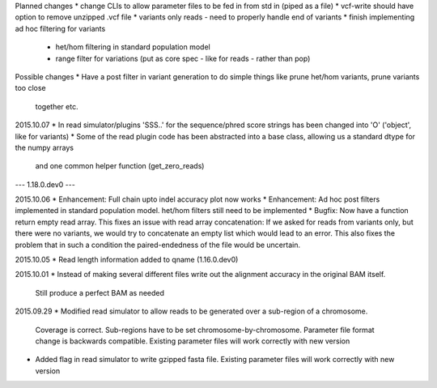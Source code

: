 Planned changes
* change CLIs to allow parameter files to be fed in from std in (piped as a file)
* vcf-write should have option to remove unzipped .vcf file
* variants only reads - need to properly handle end of variants
* finish implementing ad hoc filtering for variants
   - het/hom filtering in standard population model
   - range filter for variations (put as core spec - like for reads - rather than pop)

Possible changes
* Have a post filter in variant generation to do simple things like prune het/hom variants, prune variants too close
  together etc.

2015.10.07
* In read simulator/plugins 'SSS..' for the sequence/phred score strings has been changed into 'O' ('object', like for variants)
* Some of the read plugin code has been abstracted into a base class, allowing us a standard dtype for the numpy arrays
  and one common helper function (get_zero_reads)



--- 1.18.0.dev0 ---

2015.10.06
* Enhancement: Full chain upto indel accuracy plot now works
* Enhancement: Ad hoc post filters implemented in standard population model.
het/hom filters still need to be implemented
* Bugfix: Now have a function return empty read array. This fixes an issue with read array concatenation: If we asked for
reads from variants only, but there were no variants, we would try to concatenate an empty list which would lead to
an error. This also fixes the problem that in such a condition the paired-endedness of the file would be uncertain.

2015.10.05
* Read length information added to qname (1.16.0.dev0)

2015.10.01
* Instead of making several different files write out the alignment accuracy in the original BAM itself.
  Still produce a perfect BAM as needed

2015.09.29
* Modified read simulator to allow reads to be generated over a sub-region of a chromosome.
  Coverage is correct. Sub-regions have to be set chromosome-by-chromosome.
  Parameter file format change is backwards compatible. Existing parameter files will work correctly with new version
* Added flag in read simulator to write gzipped fasta file.
  Existing parameter files will work correctly with new version